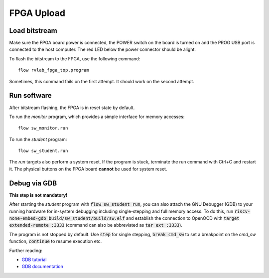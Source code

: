 .. _`fpga_upload`:

FPGA Upload
===========

Load bitstream
--------------

Make sure the FPGA board power is connected, the POWER switch on the board is turned on and the PROG USB port is connected to the host computer. The red LED below the power connector should be alight.

To flash the bitstream to the FPGA, use the following command::

    flow rvlab_fpga_top.program

Sometimes, this command fails on the first attempt. It should work on the second attempt.

Run software
------------

After bitstream flashing, the FPGA is in reset state by default.

To run the *monitor* program, which provides a simple interface for memory accesses::

    flow sw_monitor.run

To run the *student* program::
    
    flow sw_student.run

The *run* targets also perform a system reset. If the program is stuck, terminate the run command with Ctrl+C and restart it. The physical buttons on the FPGA board **cannot** be used for system reset.

Debug via GDB
-------------

**This step is not mandatory!**

After starting the *student* program with :code:`flow sw_student run`, you can also attach the GNU Debugger (GDB) to your running hardware for in-system debugging including single-stepping and full memory access. To do this, run :code:`riscv-none-embed-gdb build/sw_student/build/sw.elf` and establish the connection to OpenOCD with :code:`target extended-remote :3333` (command can also be abbreviated as :code:`tar ext :3333`).

The program is not stopped by default. Use :code:`step` for single stepping, :code:`break cmd_sw` to set a breakpoint on the *cmd_sw* function, :code:`continue` to resume execution etc.

Further reading:

- `GDB tutorial <https://people.astro.umass.edu/~weinberg/a732/gdbtut.html>`_
- `GDB documentation <https://sourceware.org/gdb/current/onlinedocs/gdb.html/>`_
